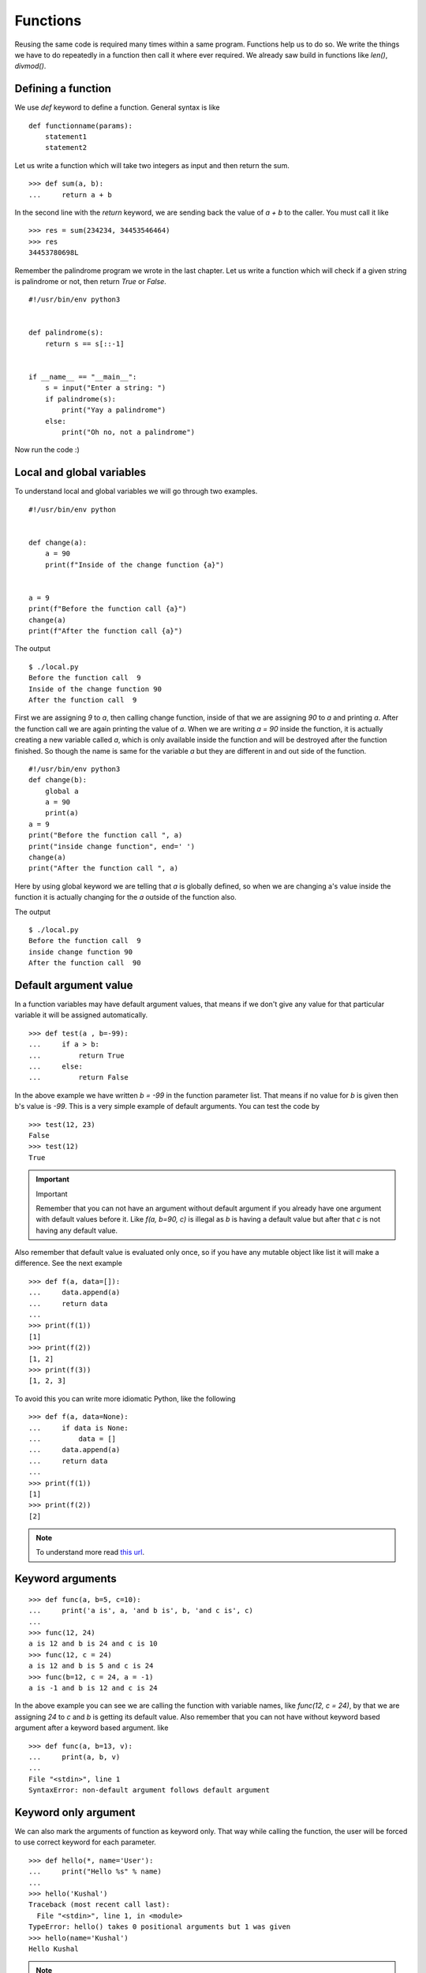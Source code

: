 
=========
Functions
=========

Reusing the same code is required many times within a same program. Functions
help us to do so. We write the things we have to do repeatedly in a function
then call it where ever required. We already saw build in functions like
*len()*, *divmod()*.

Defining a function
===================

We use *def* keyword to define a function. General syntax is like

::

    def functionname(params):
        statement1
        statement2

Let us write a function which will take two integers as input and then return
the sum.

::

    >>> def sum(a, b):
    ...     return a + b

In the second line with the *return* keyword, we are sending back the value of
*a + b* to the caller. You must call it like

::

    >>> res = sum(234234, 34453546464)
    >>> res
    34453780698L

Remember the palindrome program we wrote in the last chapter. Let us write a
function which will check if a given string is palindrome or not, then return
*True* or *False*.

::

    #!/usr/bin/env python3


    def palindrome(s):
        return s == s[::-1]


    if __name__ == "__main__":
        s = input("Enter a string: ")
        if palindrome(s):
            print("Yay a palindrome")
        else:
            print("Oh no, not a palindrome")


Now run the code :)

Local and global variables
==========================

To understand local and global variables we will go through two examples.

::

    #!/usr/bin/env python


    def change(a):
        a = 90
        print(f"Inside of the change function {a}")


    a = 9
    print(f"Before the function call {a}")
    change(a)
    print(f"After the function call {a}")


The output
::

    $ ./local.py
    Before the function call  9
    Inside of the change function 90
    After the function call  9

First we are assigning *9* to *a*, then calling change function, inside of that
we are assigning *90* to *a* and printing *a*. After the function call we are
again printing the value of *a*. When we are writing *a = 90* inside the
function, it is actually creating a new variable called *a*, which is only
available inside the function and will be destroyed after the function finished.
So though the name is same for the variable *a* but they are different in and
out side of the function.

::

    #!/usr/bin/env python3
    def change(b):
        global a
        a = 90
        print(a)
    a = 9
    print("Before the function call ", a)
    print("inside change function", end=' ')
    change(a)
    print("After the function call ", a)

Here by using global keyword we are telling that *a* is globally defined, so
when we are changing a's value inside the function it is actually changing for
the *a* outside of the function also.

The output
::

    $ ./local.py
    Before the function call  9
    inside change function 90
    After the function call  90

Default argument value
======================

In a function variables may have default argument values, that means if we don't
give any value for that particular variable it will be assigned automatically.

::

    >>> def test(a , b=-99):
    ...     if a > b:
    ...         return True
    ...     else:
    ...         return False

In the above example we have written *b = -99* in the function parameter list.
That means if no value for *b* is given then b's value is *-99*. This is a very
simple example of default arguments. You can test the code by

::

    >>> test(12, 23)
    False
    >>> test(12)
    True

.. important:: Important

   Remember that you can not have an argument without default argument if you already have one argument with default values before it. Like *f(a, b=90, c)* is illegal as *b* is having a default value but after that *c* is not having any default value.

Also remember that default value is evaluated only once, so if you have any
mutable object like list it will make a difference. See the next example

::

    >>> def f(a, data=[]):
    ...     data.append(a)
    ...     return data
    ...
    >>> print(f(1))
    [1]
    >>> print(f(2))
    [1, 2]
    >>> print(f(3))
    [1, 2, 3]

To avoid this you can write more idiomatic Python, like the following

::

    >>> def f(a, data=None):
    ...     if data is None:
    ...         data = []
    ...     data.append(a)
    ...     return data
    ...
    >>> print(f(1))
    [1]
    >>> print(f(2))
    [2]

.. note:: To understand more read `this url <https://docs.python.org/3/tutorial/controlflow.html#default-argument-values>`_.

Keyword arguments
=================
::

    >>> def func(a, b=5, c=10):
    ...     print('a is', a, 'and b is', b, 'and c is', c)
    ...
    >>> func(12, 24)
    a is 12 and b is 24 and c is 10
    >>> func(12, c = 24)
    a is 12 and b is 5 and c is 24
    >>> func(b=12, c = 24, a = -1)
    a is -1 and b is 12 and c is 24

In the above example you can see we are calling the function with variable
names, like *func(12, c = 24)*, by that we are assigning *24* to *c* and *b* is
getting its default value. Also remember that you can not have without keyword
based argument after a keyword based argument. like

::

    >>> def func(a, b=13, v):
    ...     print(a, b, v)
    ...
    File "<stdin>", line 1
    SyntaxError: non-default argument follows default argument

Keyword only argument
=====================

We can also mark the arguments of function as keyword only. That way while
calling the function, the user will be forced to use correct keyword for each
parameter.

::

    >>> def hello(*, name='User'):
    ...     print("Hello %s" % name)
    ...
    >>> hello('Kushal')
    Traceback (most recent call last):
      File "<stdin>", line 1, in <module>
    TypeError: hello() takes 0 positional arguments but 1 was given
    >>> hello(name='Kushal')
    Hello Kushal


.. note:: To learn more please read `PEP-3102 <https://www.python.org/dev/peps/pep-3102/>`_.


Positional only argument
=========================

From Python3.8, we can also mark any function to have only positional arguments. Write
`/` at the end of all positional arguments in the function definition to have this feature.


::

    >>> def add(a, b, /):
    ...   return a + b
    ...
    >>> add(2, 3)
    5
    >>> add(a=2, b=3)
    Traceback (most recent call last):
    File "<stdin>", line 1, in <module>
    TypeError: add() got some positional-only arguments passed as keyword arguments: 'a, b'


You can see that when we tried to call the `add` with keyword arguments, it raised a `TypeError`.


Docstrings
==========

In Python we use docstrings to explain how to use the code, it will be useful in
interactive mode and to create auto-documentation. Below we see an example of
the docstring for a function called *longest_side*.


::

    #!/usr/bin/env python3
    import math

    def longest_side(a, b):
        """
        Function to find the length of the longest side of a right triangle.

        :arg a: Side a of the triangle
        :arg b: Side b of the triangle

        :return: Length of the longest side c as float
        """
        return math.sqrt(a*a + b*b)

    if __name__ == '__main__':
        print(longest_side(4, 5))

We will learn more on docstrings in reStructuredText chapter.


Higher-order function
======================

Higher-order function or a functor is a function which does at least one of the
following step inside:

    - Takes one or more functions as argument.
    - Returns another function as output.

In Python any function can act as higher order function.
::

    >>> def high(func, value):
    ...     return func(value)
    ...
    >>> lst = high(dir, int)
    >>> print(lst[-3:])
    ['imag', 'numerator', 'real']
    >>> print(lst)


Let us look at another example. We will create a function, which in turn
returns another function to add 5 to the given argument.

::

    def givemefive():
        def add5(x):
            return x + 5
        return add5

    >>> myadder = givemefive()
    >>> print(myadder(10))
    15
    >>> print(type(myadder))
    <class 'function'>

Here when we call `givemefive`, it is actually returning the function `add5`,
and storing into `myadder`. Finally when we call the `myadder`, it adds 5 to
the given argument, and returns it. We also printed the `type` of `myadder`

::

    def givemeadder(num):
        def internal(x):
            return num + x
        return internal

    >>> add10 = givemeadder(10)
    >>> print(add10(20))
    30

In this example the `internal` function is using the `x` variable from the
outer scope. This is also known as `closure` where the function is using the
environment enclosed. If we need a new function which will add 100 to the given
number, we can do it easily like this.

::

    add_big = givemeadder(100)
    >>> print(add_big(1))
    101

.. note:: To know more read `this link <http://docs.python.org/3/faq/programming.html#how-do-you-make-a-higher-order-function-in-python>`_.

map
====

`map` is a very useful class in python. It takes one function
and an iterator as input and then applies the function on each value of the
iterator and returns an iterator.

Example::

    >>> lst = [1, 2, 3, 4, 5]
    >>> def square(num):
    ...     "Returns the square of a given number."
    ...     return num * num
    ...
    >>> print(list(map(square, lst)))
    [1, 4, 9, 16, 25]

In Python2, `map` was a function and used to return list.


Parameters and arguments
=========================

`Parameters` are names defined in a function definition, and `arguments` are the
actual values passed that function call.

::

    def hello(name, age):
        return f"Hello {name}, you are {age} years old"

    hello("kushal", 90)

In the above example, `name` and `age` are the parameters of the `hello`, and `kushal` and `90` are
the arguments passed to the function.


*args and **kwargs in function definition
=========================================

There are times when we don't know the number of arguments before hand. There
can be any number of positional or keyword arguments passed to the function.
This is where we use `*args` and `**kwargs` in the function.


::

    def unknown(*args, **kwargs):
        print(f"We received {len(args)} positional arguments. And they are:")
        for arg in args:
            print(arg, end= " ")
        print("")
        print(f"We received {len(kwargs)} keyword arguments. And they are:")
        for k, v in kwargs.items():
            print(f"key={k} and value={v}")


    unknown(30, 90, "kushal", lang="python", editor="vim")

    We received 3 positional arguments. And they are:
    30 90 kushal
    We received 2 keyword arguments. And they are:
    key=lang and value=python
    key=editor and value=vim

This is really helpful when you are writing code which will take another
function as input, and you don't know about parameters of that function before
hand.  We will see more examples later in this book.


HOWTO Write a function
========================

Watch `this talk <https://www.youtube.com/watch?v=rrBJVMyD-Gs>`_ by Jack
Diederich at PyCon US 2018 to learn more about how to write clean Python
functions and many other tips.

